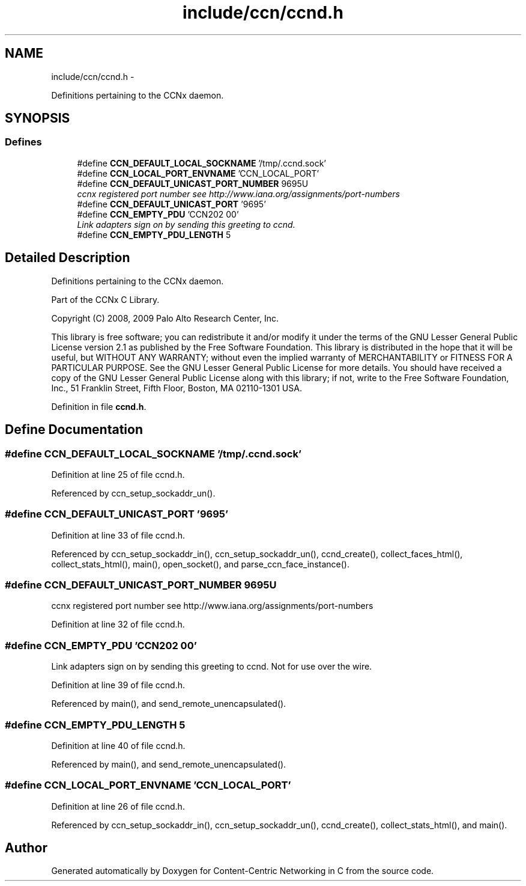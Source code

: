 .TH "include/ccn/ccnd.h" 3 "8 Dec 2012" "Version 0.7.0" "Content-Centric Networking in C" \" -*- nroff -*-
.ad l
.nh
.SH NAME
include/ccn/ccnd.h \- 
.PP
Definitions pertaining to the CCNx daemon.  

.SH SYNOPSIS
.br
.PP
.SS "Defines"

.in +1c
.ti -1c
.RI "#define \fBCCN_DEFAULT_LOCAL_SOCKNAME\fP   '/tmp/.ccnd.sock'"
.br
.ti -1c
.RI "#define \fBCCN_LOCAL_PORT_ENVNAME\fP   'CCN_LOCAL_PORT'"
.br
.ti -1c
.RI "#define \fBCCN_DEFAULT_UNICAST_PORT_NUMBER\fP   9695U"
.br
.RI "\fIccnx registered port number see http://www.iana.org/assignments/port-numbers \fP"
.ti -1c
.RI "#define \fBCCN_DEFAULT_UNICAST_PORT\fP   '9695'"
.br
.ti -1c
.RI "#define \fBCCN_EMPTY_PDU\fP   'CCN\\202\\000'"
.br
.RI "\fILink adapters sign on by sending this greeting to ccnd. \fP"
.ti -1c
.RI "#define \fBCCN_EMPTY_PDU_LENGTH\fP   5"
.br
.in -1c
.SH "Detailed Description"
.PP 
Definitions pertaining to the CCNx daemon. 

Part of the CCNx C Library.
.PP
Copyright (C) 2008, 2009 Palo Alto Research Center, Inc.
.PP
This library is free software; you can redistribute it and/or modify it under the terms of the GNU Lesser General Public License version 2.1 as published by the Free Software Foundation. This library is distributed in the hope that it will be useful, but WITHOUT ANY WARRANTY; without even the implied warranty of MERCHANTABILITY or FITNESS FOR A PARTICULAR PURPOSE. See the GNU Lesser General Public License for more details. You should have received a copy of the GNU Lesser General Public License along with this library; if not, write to the Free Software Foundation, Inc., 51 Franklin Street, Fifth Floor, Boston, MA 02110-1301 USA. 
.PP
Definition in file \fBccnd.h\fP.
.SH "Define Documentation"
.PP 
.SS "#define CCN_DEFAULT_LOCAL_SOCKNAME   '/tmp/.ccnd.sock'"
.PP
Definition at line 25 of file ccnd.h.
.PP
Referenced by ccn_setup_sockaddr_un().
.SS "#define CCN_DEFAULT_UNICAST_PORT   '9695'"
.PP
Definition at line 33 of file ccnd.h.
.PP
Referenced by ccn_setup_sockaddr_in(), ccn_setup_sockaddr_un(), ccnd_create(), collect_faces_html(), collect_stats_html(), main(), open_socket(), and parse_ccn_face_instance().
.SS "#define CCN_DEFAULT_UNICAST_PORT_NUMBER   9695U"
.PP
ccnx registered port number see http://www.iana.org/assignments/port-numbers 
.PP
Definition at line 32 of file ccnd.h.
.SS "#define CCN_EMPTY_PDU   'CCN\\202\\000'"
.PP
Link adapters sign on by sending this greeting to ccnd. Not for use over the wire. 
.PP
Definition at line 39 of file ccnd.h.
.PP
Referenced by main(), and send_remote_unencapsulated().
.SS "#define CCN_EMPTY_PDU_LENGTH   5"
.PP
Definition at line 40 of file ccnd.h.
.PP
Referenced by main(), and send_remote_unencapsulated().
.SS "#define CCN_LOCAL_PORT_ENVNAME   'CCN_LOCAL_PORT'"
.PP
Definition at line 26 of file ccnd.h.
.PP
Referenced by ccn_setup_sockaddr_in(), ccn_setup_sockaddr_un(), ccnd_create(), collect_stats_html(), and main().
.SH "Author"
.PP 
Generated automatically by Doxygen for Content-Centric Networking in C from the source code.

